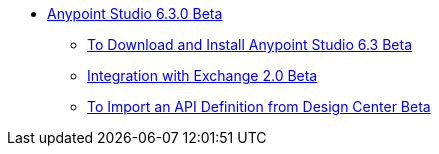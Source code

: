 // Anypoint Studio TOC File

* link:/anypoint-studio/v/6.3/index[Anypoint Studio 6.3.0 Beta]
** link:/anypoint-studio/v/6.3/to-download-and-install-studio-beta[To Download and Install Anypoint Studio 6.3 Beta]
** link:/anypoint-studio/v/6.3/exchange-integration[Integration with Exchange 2.0 Beta]
** link:/anypoint-studio/v/6.3/import-api-def-dc[To Import an API Definition from Design Center Beta]
